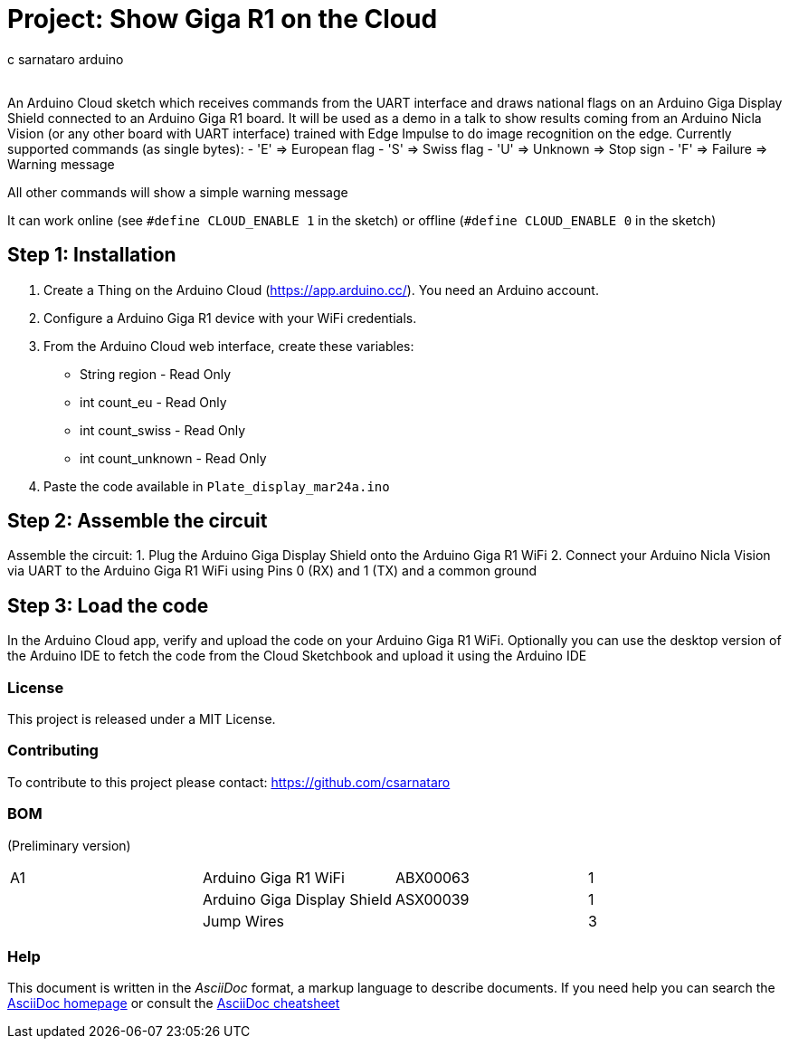 :Author: c_sarnataro_arduino
:Email:
:Date: 24/03/2024
:Revision: version#
:License: Public Domain

= Project: Show Giga R1 on the Cloud

An Arduino Cloud sketch which receives commands from the UART interface and draws
national flags on an Arduino Giga Display Shield connected to an Arduino Giga R1 board.
It will be used as a demo in a talk to show results coming from an Arduino Nicla Vision
(or any other board with UART interface) trained with Edge Impulse to do image recognition on the edge. 
Currently supported commands (as single bytes):
- 'E' => European flag
- 'S' => Swiss flag
- 'U' => Unknown => Stop sign
- 'F' => Failure => Warning message

All other commands will show a simple warning message

It can work online (see `#define CLOUD_ENABLE 1` in the sketch) or offline (`#define CLOUD_ENABLE 0` in the sketch)

== Step 1: Installation
1. Create a Thing on the Arduino Cloud (https://app.arduino.cc/). You need an Arduino account.
2. Configure a Arduino Giga R1 device with your WiFi credentials.
3. From the Arduino Cloud web interface, create these variables:
    - String region - Read Only
    - int count_eu - Read Only
    - int count_swiss - Read Only
    - int count_unknown - Read Only
3. Paste the code available in `Plate_display_mar24a.ino`


== Step 2: Assemble the circuit

Assemble the circuit:
1. Plug the Arduino Giga Display Shield onto the Arduino Giga R1 WiFi
2. Connect your Arduino Nicla Vision via UART to the Arduino Giga R1 WiFi using Pins 0 (RX) and 1 (TX) and a common ground

== Step 3: Load the code
In the Arduino Cloud app, verify and upload the code on your Arduino Giga R1 WiFi.
Optionally you can use the desktop version of the Arduino IDE to fetch the code from the Cloud Sketchbook
and upload it using the Arduino IDE

=== License
This project is released under a MIT License.

=== Contributing
To contribute to this project please contact: 
https://github.com/csarnataro

=== BOM
(Preliminary version)

|===
| A1 | Arduino Giga R1 WiFi         | ABX00063    | 1
|    | Arduino Giga Display Shield  | ASX00039    | 1        
|    | Jump Wires                   |             | 3        
|===


=== Help
This document is written in the _AsciiDoc_ format, a markup language to describe documents. 
If you need help you can search the http://www.methods.co.nz/asciidoc[AsciiDoc homepage]
or consult the http://powerman.name/doc/asciidoc[AsciiDoc cheatsheet]
